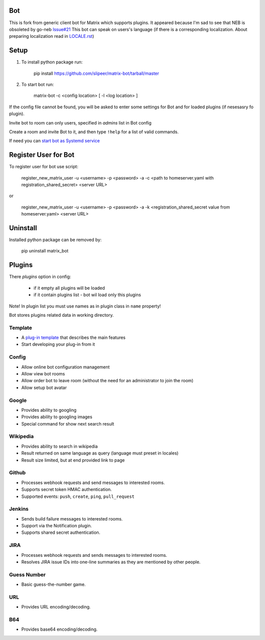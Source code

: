 Bot
===

This is fork from generic client bot for Matrix which supports plugins.
It appeared because I'm sad to see that NEB is obsoleted by go-neb `Issue#21 <https://github.com/matrix-org/Matrix-NEB/issues/21>`_
This bot can speak on users's language (if there is a corresponding localization.
About preparing localization read in `LOCALE.rst <https://github.com/slipeer/matrix-bot/blob/master/LOCALE.rst>`_)

Setup
=====

1. To install python package run:

    pip install https://github.com/slipeer/matrix-bot/tarball/master

2. To start bot run:

    matrix-bot -c <config location> [ -l <log location> ]

If the config file cannot be found, you will be asked to enter some settings for Bot and for loaded plugins (if nesesasry fo plugin).

Invite bot to room can only users, specified in *admins* list in Bot config

Create a room and invite Bot to it, and then type ``!help`` for a list of valid commands.

If need you can `start bot as Systemd service <https://github.com/slipeer/matrix-bot/blob/master/SYSTEMD.rst>`_

Register User for Bot
=====================

To register user for bot use script:

    register_new_matrix_user -u <username> -p <password> -a -c <path to homeserver.yaml with registration_shared_secret> <server URL>

or

    register_new_matrix_user -u <username> -p <password> -a -k <registration_shared_secret value from homeserver.yaml> <server URL>


Uninstall
=========

Installed python package can be removed by:

    pip uninstall matrix_bot



Plugins
=======

There *plugins* option in config:

 - if it empty all plugins will be loaded
 - if it contain plugins list - bot wil load only this plugins

Note! In plugin list you must use names as in plugin class in ``name`` property!

Bot stores plugins related data in working directory.

Template
--------
- A `plug-in template <https://github.com/slipeer/matrix-bot/blob/master/matrix_bot/plugins/template.py>`_ that describes the main features
- Start developing your plug-in from it

Config
------

- Allow online bot configuration management
- Allow view bot rooms
- Allow order bot to leave room (without the need for an administrator to join the room)
- Allow setup bot avatar

Google
------

- Provides ability to googling
- Provides ability to googling images
- Special command for show next search result

Wikipedia
---------

- Provides ability to search in wikipedia
- Result returned on same language as query (language must preset in locales)
- Result size limited, but at end provided link to page

Github
------

- Processes webhook requests and send messages to interested rooms.
- Supports secret token HMAC authentication.
- Supported events: ``push``, ``create``, ``ping``, ``pull_request``

Jenkins
-------

- Sends build failure messages to interested rooms.
- Support via the Notification plugin.
- Supports shared secret authentication.

JIRA
----

- Processes webhook requests and sends messages to interested rooms.
- Resolves JIRA issue IDs into one-line summaries as they are mentioned by other people.


Guess Number
------------

- Basic guess-the-number game.

URL
---

- Provides URL encoding/decoding.

B64
---
- Provides base64 encoding/decoding.


